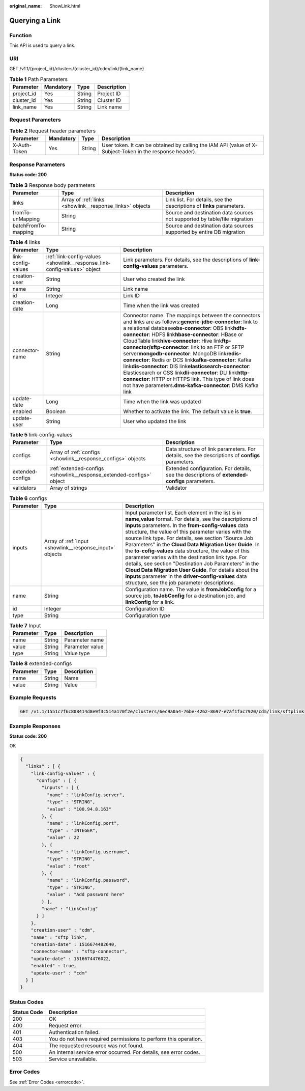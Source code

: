 :original_name: ShowLink.html

.. _ShowLink:

Querying a Link
===============

Function
--------

This API is used to query a link.

URI
---

GET /v1.1/{project_id}/clusters/{cluster_id}/cdm/link/{link_name}

.. table:: **Table 1** Path Parameters

   ========== ========= ====== ===========
   Parameter  Mandatory Type   Description
   ========== ========= ====== ===========
   project_id Yes       String Project ID
   cluster_id Yes       String Cluster ID
   link_name  Yes       String Link name
   ========== ========= ====== ===========

Request Parameters
------------------

.. table:: **Table 2** Request header parameters

   +--------------+-----------+--------+----------------------------------------------------------------------------------------------------------+
   | Parameter    | Mandatory | Type   | Description                                                                                              |
   +==============+===========+========+==========================================================================================================+
   | X-Auth-Token | Yes       | String | User token. It can be obtained by calling the IAM API (value of X-Subject-Token in the response header). |
   +--------------+-----------+--------+----------------------------------------------------------------------------------------------------------+

Response Parameters
-------------------

**Status code: 200**

.. table:: **Table 3** Response body parameters

   +---------------------+----------------------------------------------------------+---------------------------------------------------------------------------+
   | Parameter           | Type                                                     | Description                                                               |
   +=====================+==========================================================+===========================================================================+
   | links               | Array of :ref:`links <showlink__response_links>` objects | Link list. For details, see the descriptions of **links** parameters.     |
   +---------------------+----------------------------------------------------------+---------------------------------------------------------------------------+
   | fromTo-unMapping    | String                                                   | Source and destination data sources not supported by table/file migration |
   +---------------------+----------------------------------------------------------+---------------------------------------------------------------------------+
   | batchFromTo-mapping | String                                                   | Source and destination data sources supported by entire DB migration      |
   +---------------------+----------------------------------------------------------+---------------------------------------------------------------------------+

.. _showlink__response_links:

.. table:: **Table 4** links

   +--------------------+--------------------------------------------------------------------------+-----------------------------------------------------------------------------------------------------------------------------------------------------------------------------------------------------------------------------------------------------------------------------------------------------------------------------------------------------------------------------------------------------------------------------------------------------------------------------------------------------------------------------------------------------------------------------------------------------------------------------------------------------------------------------------------------------------------+
   | Parameter          | Type                                                                     | Description                                                                                                                                                                                                                                                                                                                                                                                                                                                                                                                                                                                                                                                                                                     |
   +====================+==========================================================================+=================================================================================================================================================================================================================================================================================================================================================================================================================================================================================================================================================================================================================================================================================================================+
   | link-config-values | :ref:`link-config-values <showlink__response_link-config-values>` object | Link parameters. For details, see the descriptions of **link-config-values** parameters.                                                                                                                                                                                                                                                                                                                                                                                                                                                                                                                                                                                                                        |
   +--------------------+--------------------------------------------------------------------------+-----------------------------------------------------------------------------------------------------------------------------------------------------------------------------------------------------------------------------------------------------------------------------------------------------------------------------------------------------------------------------------------------------------------------------------------------------------------------------------------------------------------------------------------------------------------------------------------------------------------------------------------------------------------------------------------------------------------+
   | creation-user      | String                                                                   | User who created the link                                                                                                                                                                                                                                                                                                                                                                                                                                                                                                                                                                                                                                                                                       |
   +--------------------+--------------------------------------------------------------------------+-----------------------------------------------------------------------------------------------------------------------------------------------------------------------------------------------------------------------------------------------------------------------------------------------------------------------------------------------------------------------------------------------------------------------------------------------------------------------------------------------------------------------------------------------------------------------------------------------------------------------------------------------------------------------------------------------------------------+
   | name               | String                                                                   | Link name                                                                                                                                                                                                                                                                                                                                                                                                                                                                                                                                                                                                                                                                                                       |
   +--------------------+--------------------------------------------------------------------------+-----------------------------------------------------------------------------------------------------------------------------------------------------------------------------------------------------------------------------------------------------------------------------------------------------------------------------------------------------------------------------------------------------------------------------------------------------------------------------------------------------------------------------------------------------------------------------------------------------------------------------------------------------------------------------------------------------------------+
   | id                 | Integer                                                                  | Link ID                                                                                                                                                                                                                                                                                                                                                                                                                                                                                                                                                                                                                                                                                                         |
   +--------------------+--------------------------------------------------------------------------+-----------------------------------------------------------------------------------------------------------------------------------------------------------------------------------------------------------------------------------------------------------------------------------------------------------------------------------------------------------------------------------------------------------------------------------------------------------------------------------------------------------------------------------------------------------------------------------------------------------------------------------------------------------------------------------------------------------------+
   | creation-date      | Long                                                                     | Time when the link was created                                                                                                                                                                                                                                                                                                                                                                                                                                                                                                                                                                                                                                                                                  |
   +--------------------+--------------------------------------------------------------------------+-----------------------------------------------------------------------------------------------------------------------------------------------------------------------------------------------------------------------------------------------------------------------------------------------------------------------------------------------------------------------------------------------------------------------------------------------------------------------------------------------------------------------------------------------------------------------------------------------------------------------------------------------------------------------------------------------------------------+
   | connector-name     | String                                                                   | Connector name. The mappings between the connectors and links are as follows:**generic-jdbc-connector**: link to a relational database\ **obs-connector**: OBS link\ **hdfs-connector**: HDFS link\ **hbase-connector**: HBase or CloudTable link\ **hive-connector**: Hive link\ **ftp-connector/sftp-connector**: link to an FTP or SFTP server\ **mongodb-connector**: MongoDB link\ **redis-connector**: Redis or DCS link\ **kafka-connector**: Kafka link\ **dis-connector**: DIS link\ **elasticsearch-connector**: Elasticsearch or CSS link\ **dli-connector**: DLI link\ **http-connector**: HTTP or HTTPS link. This type of link does not have parameters.\ **dms-kafka-connector**: DMS Kafka link |
   +--------------------+--------------------------------------------------------------------------+-----------------------------------------------------------------------------------------------------------------------------------------------------------------------------------------------------------------------------------------------------------------------------------------------------------------------------------------------------------------------------------------------------------------------------------------------------------------------------------------------------------------------------------------------------------------------------------------------------------------------------------------------------------------------------------------------------------------+
   | update-date        | Long                                                                     | Time when the link was updated                                                                                                                                                                                                                                                                                                                                                                                                                                                                                                                                                                                                                                                                                  |
   +--------------------+--------------------------------------------------------------------------+-----------------------------------------------------------------------------------------------------------------------------------------------------------------------------------------------------------------------------------------------------------------------------------------------------------------------------------------------------------------------------------------------------------------------------------------------------------------------------------------------------------------------------------------------------------------------------------------------------------------------------------------------------------------------------------------------------------------+
   | enabled            | Boolean                                                                  | Whether to activate the link. The default value is **true**.                                                                                                                                                                                                                                                                                                                                                                                                                                                                                                                                                                                                                                                    |
   +--------------------+--------------------------------------------------------------------------+-----------------------------------------------------------------------------------------------------------------------------------------------------------------------------------------------------------------------------------------------------------------------------------------------------------------------------------------------------------------------------------------------------------------------------------------------------------------------------------------------------------------------------------------------------------------------------------------------------------------------------------------------------------------------------------------------------------------+
   | update-user        | String                                                                   | User who updated the link                                                                                                                                                                                                                                                                                                                                                                                                                                                                                                                                                                                                                                                                                       |
   +--------------------+--------------------------------------------------------------------------+-----------------------------------------------------------------------------------------------------------------------------------------------------------------------------------------------------------------------------------------------------------------------------------------------------------------------------------------------------------------------------------------------------------------------------------------------------------------------------------------------------------------------------------------------------------------------------------------------------------------------------------------------------------------------------------------------------------------+

.. _showlink__response_link-config-values:

.. table:: **Table 5** link-config-values

   +------------------+----------------------------------------------------------------------+-------------------------------------------------------------------------------------------------+
   | Parameter        | Type                                                                 | Description                                                                                     |
   +==================+======================================================================+=================================================================================================+
   | configs          | Array of :ref:`configs <showlink__response_configs>` objects         | Data structure of link parameters. For details, see the descriptions of **configs** parameters. |
   +------------------+----------------------------------------------------------------------+-------------------------------------------------------------------------------------------------+
   | extended-configs | :ref:`extended-configs <showlink__response_extended-configs>` object | Extended configuration. For details, see the descriptions of **extended-configs** parameters.   |
   +------------------+----------------------------------------------------------------------+-------------------------------------------------------------------------------------------------+
   | validators       | Array of strings                                                     | Validator                                                                                       |
   +------------------+----------------------------------------------------------------------+-------------------------------------------------------------------------------------------------+

.. _showlink__response_configs:

.. table:: **Table 6** configs

   +-----------+----------------------------------------------------------+-------------------------------------------------------------------------------------------------------------------------------------------------------------------------------------------------------------------------------------------------------------------------------------------------------------------------------------------------------------------------------------------------------------------------------------------------------------------------------------------------------------------------------------------------------------------------------------------------------------------------------------------------------------------------------------------------+
   | Parameter | Type                                                     | Description                                                                                                                                                                                                                                                                                                                                                                                                                                                                                                                                                                                                                                                                                     |
   +===========+==========================================================+=================================================================================================================================================================================================================================================================================================================================================================================================================================================================================================================================================================================================================================================================================================+
   | inputs    | Array of :ref:`Input <showlink__response_input>` objects | Input parameter list. Each element in the list is in **name,value** format. For details, see the descriptions of **inputs** parameters. In the **from-config-values** data structure, the value of this parameter varies with the source link type. For details, see section "Source Job Parameters" in the **Cloud Data Migration User Guide**. In the **to-cofig-values** data structure, the value of this parameter varies with the destination link type. For details, see section "Destination Job Parameters" in the **Cloud Data Migration User Guide**. For details about the **inputs** parameter in the **driver-config-values** data structure, see the job parameter descriptions. |
   +-----------+----------------------------------------------------------+-------------------------------------------------------------------------------------------------------------------------------------------------------------------------------------------------------------------------------------------------------------------------------------------------------------------------------------------------------------------------------------------------------------------------------------------------------------------------------------------------------------------------------------------------------------------------------------------------------------------------------------------------------------------------------------------------+
   | name      | String                                                   | Configuration name. The value is **fromJobConfig** for a source job, **toJobConfig** for a destination job, and **linkConfig** for a link.                                                                                                                                                                                                                                                                                                                                                                                                                                                                                                                                                      |
   +-----------+----------------------------------------------------------+-------------------------------------------------------------------------------------------------------------------------------------------------------------------------------------------------------------------------------------------------------------------------------------------------------------------------------------------------------------------------------------------------------------------------------------------------------------------------------------------------------------------------------------------------------------------------------------------------------------------------------------------------------------------------------------------------+
   | id        | Integer                                                  | Configuration ID                                                                                                                                                                                                                                                                                                                                                                                                                                                                                                                                                                                                                                                                                |
   +-----------+----------------------------------------------------------+-------------------------------------------------------------------------------------------------------------------------------------------------------------------------------------------------------------------------------------------------------------------------------------------------------------------------------------------------------------------------------------------------------------------------------------------------------------------------------------------------------------------------------------------------------------------------------------------------------------------------------------------------------------------------------------------------+
   | type      | String                                                   | Configuration type                                                                                                                                                                                                                                                                                                                                                                                                                                                                                                                                                                                                                                                                              |
   +-----------+----------------------------------------------------------+-------------------------------------------------------------------------------------------------------------------------------------------------------------------------------------------------------------------------------------------------------------------------------------------------------------------------------------------------------------------------------------------------------------------------------------------------------------------------------------------------------------------------------------------------------------------------------------------------------------------------------------------------------------------------------------------------+

.. _showlink__response_input:

.. table:: **Table 7** Input

   ========= ====== ===============
   Parameter Type   Description
   ========= ====== ===============
   name      String Parameter name
   value     String Parameter value
   type      String Value type
   ========= ====== ===============

.. _showlink__response_extended-configs:

.. table:: **Table 8** extended-configs

   ========= ====== ===========
   Parameter Type   Description
   ========= ====== ===========
   name      String Name
   value     String Value
   ========= ====== ===========

Example Requests
----------------

.. code-block:: text

   GET /v1.1/1551c7f6c808414d8e9f3c514a170f2e/clusters/6ec9a0a4-76be-4262-8697-e7af1fac7920/cdm/link/sftplink

Example Responses
-----------------

**Status code: 200**

OK

.. code-block::

   {
     "links" : [ {
       "link-config-values" : {
         "configs" : [ {
           "inputs" : [ {
             "name" : "linkConfig.server",
             "type" : "STRING",
             "value" : "100.94.8.163"
           }, {
             "name" : "linkConfig.port",
             "type" : "INTEGER",
             "value" : 22
           }, {
             "name" : "linkConfig.username",
             "type" : "STRING",
             "value" : "root"
           }, {
             "name" : "linkConfig.password",
             "type" : "STRING",
             "value" : "Add password here"
           } ],
           "name" : "linkConfig"
         } ]
       },
       "creation-user" : "cdm",
       "name" : "sftp_link",
       "creation-date" : 1516674482640,
       "connector-name" : "sftp-connector",
       "update-date" : 1516674476022,
       "enabled" : true,
       "update-user" : "cdm"
     } ]
   }

Status Codes
------------

+-------------+-------------------------------------------------------------------+
| Status Code | Description                                                       |
+=============+===================================================================+
| 200         | OK                                                                |
+-------------+-------------------------------------------------------------------+
| 400         | Request error.                                                    |
+-------------+-------------------------------------------------------------------+
| 401         | Authentication failed.                                            |
+-------------+-------------------------------------------------------------------+
| 403         | You do not have required permissions to perform this operation.   |
+-------------+-------------------------------------------------------------------+
| 404         | The requested resource was not found.                             |
+-------------+-------------------------------------------------------------------+
| 500         | An internal service error occurred. For details, see error codes. |
+-------------+-------------------------------------------------------------------+
| 503         | Service unavailable.                                              |
+-------------+-------------------------------------------------------------------+

Error Codes
-----------

See :ref:`Error Codes <errorcode>`.
